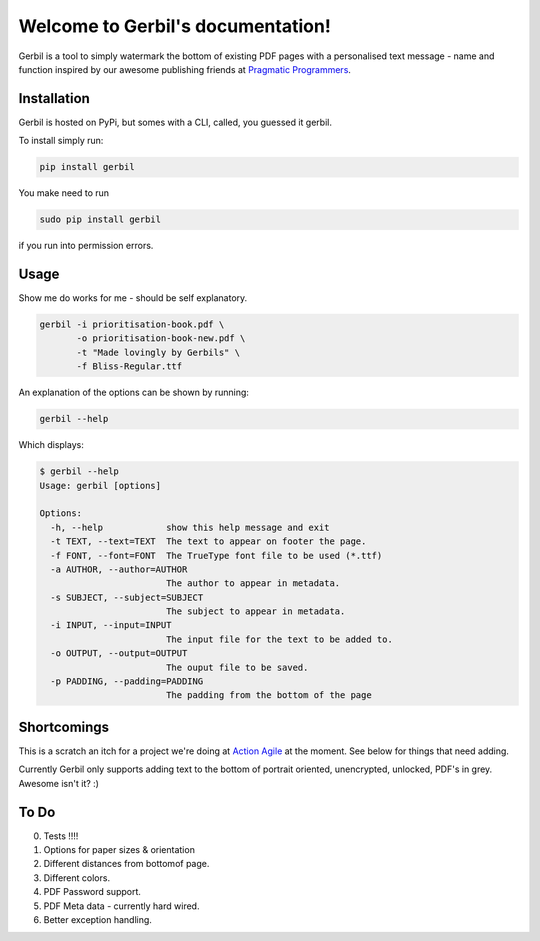 .. Gerbil documentation master file, created by
   sphinx-quickstart on Thu Mar 13 10:09:17 2014.
   You can adapt this file completely to your liking, but it should at least
   contain the root `toctree` directive.

Welcome to Gerbil's documentation!
===================================

Gerbil is a tool to simply watermark the bottom of existing PDF pages
with a personalised text message - name and function inspired by our awesome publishing friends at `Pragmatic Programmers <http://pragprog.com/>`_.

Installation
------------

Gerbil is hosted on PyPi, but somes with a CLI, called, you guessed it gerbil.

To install simply run:

.. code-block:: bash

    pip install gerbil

You make need to run

.. code-block:: bash

    sudo pip install gerbil

if you run into permission errors.


Usage
-------

Show me do works for me - should be self explanatory.

.. code-block:: bash

    gerbil -i prioritisation-book.pdf \
           -o prioritisation-book-new.pdf \
           -t "Made lovingly by Gerbils" \
           -f Bliss-Regular.ttf

An explanation of the options can be shown by running:

.. code-block:: bash

    gerbil --help

Which displays:

.. code-block:: bash

    $ gerbil --help
    Usage: gerbil [options]

    Options:
      -h, --help            show this help message and exit
      -t TEXT, --text=TEXT  The text to appear on footer the page.
      -f FONT, --font=FONT  The TrueType font file to be used (*.ttf)
      -a AUTHOR, --author=AUTHOR
                            The author to appear in metadata.
      -s SUBJECT, --subject=SUBJECT
                            The subject to appear in metadata.
      -i INPUT, --input=INPUT
                            The input file for the text to be added to.
      -o OUTPUT, --output=OUTPUT
                            The ouput file to be saved.
      -p PADDING, --padding=PADDING
                            The padding from the bottom of the page


Shortcomings
------------

This is a scratch an itch for a project we're doing at `Action Agile <http://actionagile.co.uk/>`_ at the moment. See below for things that need adding.

Currently Gerbil only supports adding text to the bottom of portrait oriented, unencrypted, unlocked, PDF's in grey. Awesome isn't it? :)


To Do
------

0. Tests !!!!
1. Options for paper sizes & orientation
2. Different distances from bottomof page.
3. Different colors.
4. PDF Password support.
5. PDF Meta data - currently hard wired.
6. Better exception handling.
